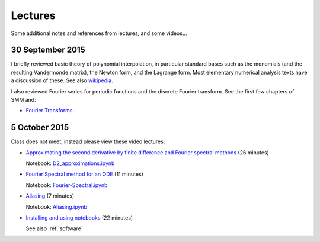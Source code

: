 

.. _notes:

=============================================================
Lectures
=============================================================

Some additional notes and references from lectures, and some videos...

.. _30sep2015:

30 September 2015
------------------

I briefly reviewed basic theory of polynomial interpolation, in particular
standard bases such as the monomials (and the resulting Vandermonde matrix), 
the Newton form, and the Lagrange form.  Most elementary numerical analysis
texts have a discussion of these.  See also `wikipedia
<https://en.wikipedia.org/wiki/Polynomial_interpolation>`_.

I also reviewed Fourier series for periodic functions and the discrete
Fourier transform.  See the first few chapters of SMM and:

- `Fourier Transforms <_static/fourier.pdf>`__.

.. _5oct2015:

5 October 2015
--------------

Class does not meet, instead please view these video lectures:

- `Approximating the second derivative by finite difference and Fourier
  spectral methods <https://uw.hosted.panopto.com/Panopto/Pages/Viewer.aspx?id=40186c27-8310-4756-ac2e-e873b8f87a64>`_  
  (26 minutes)

  Notebook: `D2_approximations.ipynb
  <http://nbviewer.ipython.org/url/faculty.washington.edu/rjl/classes/am570a2015/_static/D2_approximations.ipynb>`_

- `Fourier Spectral method for an ODE
  <https://uw.hosted.panopto.com/Panopto/Pages/Viewer.aspx?id=0d1b772b-f2c4-0f65-21d4-de86d3318fa2>`_
  (11 minutes)

  Notebook: `Fourier-Spectral.ipynb
  <http://nbviewer.ipython.org/url/faculty.washington.edu/rjl/classes/am570a2015/_static/Fourier-Spectral.ipynb>`_

- `Aliasing 
  <https://uw.hosted.panopto.com/Panopto/Pages/Viewer.aspx?id=a090e34e-56fa-455d-678d-30a7a566e584>`_
  (7  minutes)

  Notebook: `Aliasing.ipynb
  <http://nbviewer.ipython.org/url/faculty.washington.edu/rjl/classes/am570a2015/_static/Aliasing.ipynb>`_

- `Installing and using notebooks
  <https://uw.hosted.panopto.com/Panopto/Pages/Viewer.aspx?id=6ce98a60-873e-3e6a-074b-90fc29e8ff60>`_ (22 minutes)
  
  See also :ref:`software`

